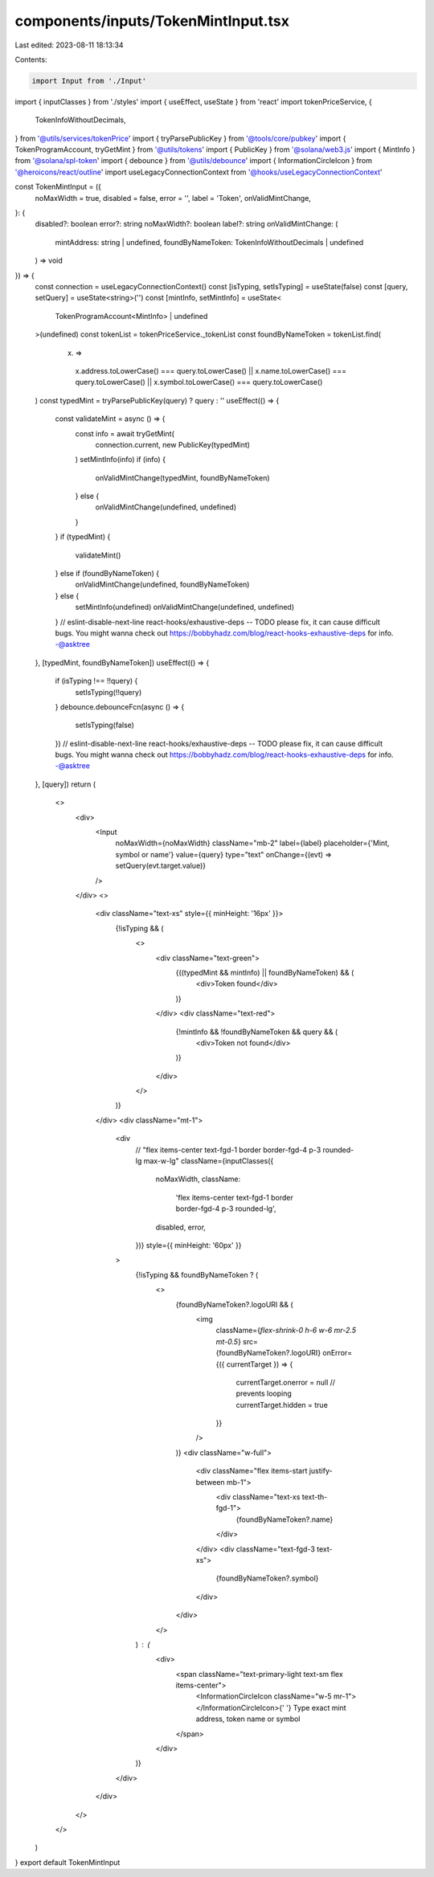 components/inputs/TokenMintInput.tsx
====================================

Last edited: 2023-08-11 18:13:34

Contents:

.. code-block:: tsx

    import Input from './Input'
import { inputClasses } from './styles'
import { useEffect, useState } from 'react'
import tokenPriceService, {
  TokenInfoWithoutDecimals,
} from '@utils/services/tokenPrice'
import { tryParsePublicKey } from '@tools/core/pubkey'
import { TokenProgramAccount, tryGetMint } from '@utils/tokens'
import { PublicKey } from '@solana/web3.js'
import { MintInfo } from '@solana/spl-token'
import { debounce } from '@utils/debounce'
import { InformationCircleIcon } from '@heroicons/react/outline'
import useLegacyConnectionContext from '@hooks/useLegacyConnectionContext'

const TokenMintInput = ({
  noMaxWidth = true,
  disabled = false,
  error = '',
  label = 'Token',
  onValidMintChange,
}: {
  disabled?: boolean
  error?: string
  noMaxWidth?: boolean
  label?: string
  onValidMintChange: (
    mintAddress: string | undefined,
    foundByNameToken: TokenInfoWithoutDecimals | undefined
  ) => void
}) => {
  const connection = useLegacyConnectionContext()
  const [isTyping, setIsTyping] = useState(false)
  const [query, setQuery] = useState<string>('')
  const [mintInfo, setMintInfo] = useState<
    TokenProgramAccount<MintInfo> | undefined
  >(undefined)
  const tokenList = tokenPriceService._tokenList
  const foundByNameToken = tokenList.find(
    (x) =>
      x.address.toLowerCase() === query.toLowerCase() ||
      x.name.toLowerCase() === query.toLowerCase() ||
      x.symbol.toLowerCase() === query.toLowerCase()
  )
  const typedMint = tryParsePublicKey(query) ? query : ''
  useEffect(() => {
    const validateMint = async () => {
      const info = await tryGetMint(
        connection.current,
        new PublicKey(typedMint)
      )
      setMintInfo(info)
      if (info) {
        onValidMintChange(typedMint, foundByNameToken)
      } else {
        onValidMintChange(undefined, undefined)
      }
    }
    if (typedMint) {
      validateMint()
    } else if (foundByNameToken) {
      onValidMintChange(undefined, foundByNameToken)
    } else {
      setMintInfo(undefined)
      onValidMintChange(undefined, undefined)
    }
    // eslint-disable-next-line react-hooks/exhaustive-deps -- TODO please fix, it can cause difficult bugs. You might wanna check out https://bobbyhadz.com/blog/react-hooks-exhaustive-deps for info. -@asktree
  }, [typedMint, foundByNameToken])
  useEffect(() => {
    if (isTyping !== !!query) {
      setIsTyping(!!query)
    }
    debounce.debounceFcn(async () => {
      setIsTyping(false)
    })
    // eslint-disable-next-line react-hooks/exhaustive-deps -- TODO please fix, it can cause difficult bugs. You might wanna check out https://bobbyhadz.com/blog/react-hooks-exhaustive-deps for info. -@asktree
  }, [query])
  return (
    <>
      <div>
        <Input
          noMaxWidth={noMaxWidth}
          className="mb-2"
          label={label}
          placeholder={'Mint, symbol or name'}
          value={query}
          type="text"
          onChange={(evt) => setQuery(evt.target.value)}
        />
      </div>
      <>
        <div className="text-xs" style={{ minHeight: '16px' }}>
          {!isTyping && (
            <>
              <div className="text-green">
                {((typedMint && mintInfo) || foundByNameToken) && (
                  <div>Token found</div>
                )}
              </div>
              <div className="text-red">
                {!mintInfo && !foundByNameToken && query && (
                  <div>Token not found</div>
                )}
              </div>
            </>
          )}
        </div>
        <div className="mt-1">
          <div
            //   "flex items-center text-fgd-1 border border-fgd-4 p-3 rounded-lg max-w-lg"
            className={inputClasses({
              noMaxWidth,
              className:
                'flex items-center text-fgd-1 border border-fgd-4 p-3 rounded-lg',
              disabled,
              error,
            })}
            style={{ minHeight: '60px' }}
          >
            {!isTyping && foundByNameToken ? (
              <>
                {foundByNameToken?.logoURI && (
                  <img
                    className={`flex-shrink-0 h-6 w-6 mr-2.5 mt-0.5`}
                    src={foundByNameToken?.logoURI}
                    onError={({ currentTarget }) => {
                      currentTarget.onerror = null // prevents looping
                      currentTarget.hidden = true
                    }}
                  />
                )}
                <div className="w-full">
                  <div className="flex items-start justify-between mb-1">
                    <div className="text-xs text-th-fgd-1">
                      {foundByNameToken?.name}
                    </div>
                  </div>
                  <div className="text-fgd-3 text-xs">
                    {foundByNameToken?.symbol}
                  </div>
                </div>
              </>
            ) : (
              <div>
                <span className="text-primary-light text-sm flex items-center">
                  <InformationCircleIcon className="w-5 mr-1"></InformationCircleIcon>{' '}
                  Type exact mint address, token name or symbol
                </span>
              </div>
            )}
          </div>
        </div>
      </>
    </>
  )
}
export default TokenMintInput


